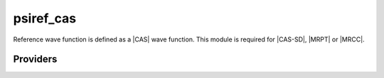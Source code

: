 .. _psiref_cas:

.. program:: psiref_cas

.. default-role:: option

==========
psiref_cas
==========

Reference wave function is defined as a |CAS| wave function. 
This module is required for |CAS-SD|, |MRPT| or |MRCC|.




Providers
---------


.. c:var:: idx_ref

    .. code:: text

        integer(bit_kind), allocatable	:: psi_ref	(N_int,2,psi_det_size)
        double precision, allocatable	:: psi_ref_coef	(psi_det_size,n_states)
        integer, allocatable	:: idx_ref	(psi_det_size)
        integer	:: n_det_ref

    File: :file:`psi_ref.irp.f`

    CAS wave function, defined from the application of the CAS bitmask on the determinants. idx_cas gives the indice of the CAS determinant in psi_det.




.. c:var:: inv_norm_psi_ref

    .. code:: text

        double precision, allocatable	:: norm_psi_ref	(N_states)
        double precision, allocatable	:: inv_norm_psi_ref	(N_states)

    File: :file:`psi_ref.irp.f`

    




.. c:var:: n_det_ref

    .. code:: text

        integer(bit_kind), allocatable	:: psi_ref	(N_int,2,psi_det_size)
        double precision, allocatable	:: psi_ref_coef	(psi_det_size,n_states)
        integer, allocatable	:: idx_ref	(psi_det_size)
        integer	:: n_det_ref

    File: :file:`psi_ref.irp.f`

    CAS wave function, defined from the application of the CAS bitmask on the determinants. idx_cas gives the indice of the CAS determinant in psi_det.




.. c:var:: norm_psi_ref

    .. code:: text

        double precision, allocatable	:: norm_psi_ref	(N_states)
        double precision, allocatable	:: inv_norm_psi_ref	(N_states)

    File: :file:`psi_ref.irp.f`

    




.. c:var:: psi_non_ref_coef_interm_norm

    .. code:: text

        double precision, allocatable	:: psi_non_ref_coef_interm_norm	(N_det_non_ref,N_states)

    File: :file:`psi_ref.irp.f`

    




.. c:var:: psi_ref

    .. code:: text

        integer(bit_kind), allocatable	:: psi_ref	(N_int,2,psi_det_size)
        double precision, allocatable	:: psi_ref_coef	(psi_det_size,n_states)
        integer, allocatable	:: idx_ref	(psi_det_size)
        integer	:: n_det_ref

    File: :file:`psi_ref.irp.f`

    CAS wave function, defined from the application of the CAS bitmask on the determinants. idx_cas gives the indice of the CAS determinant in psi_det.




.. c:var:: psi_ref_coef

    .. code:: text

        integer(bit_kind), allocatable	:: psi_ref	(N_int,2,psi_det_size)
        double precision, allocatable	:: psi_ref_coef	(psi_det_size,n_states)
        integer, allocatable	:: idx_ref	(psi_det_size)
        integer	:: n_det_ref

    File: :file:`psi_ref.irp.f`

    CAS wave function, defined from the application of the CAS bitmask on the determinants. idx_cas gives the indice of the CAS determinant in psi_det.




.. c:var:: psi_ref_coef_interm_norm

    .. code:: text

        double precision, allocatable	:: psi_ref_coef_interm_norm	(N_det_ref,N_states)

    File: :file:`psi_ref.irp.f`

    




.. c:var:: psi_ref_coef_inv

    .. code:: text

        double precision, allocatable	:: psi_ref_coef_inv	(psi_det_size,n_states)

    File: :file:`psi_ref.irp.f`

    1/psi_ref_coef




.. c:var:: psi_ref_coef_restart

    .. code:: text

        integer(bit_kind), allocatable	:: psi_ref_restart	(N_int,2,psi_det_size)
        double precision, allocatable	:: psi_ref_coef_restart	(psi_det_size,n_states)

    File: :file:`psi_ref.irp.f`

    Projection of the CAS wave function on the restart wave function.




.. c:var:: psi_ref_restart

    .. code:: text

        integer(bit_kind), allocatable	:: psi_ref_restart	(N_int,2,psi_det_size)
        double precision, allocatable	:: psi_ref_coef_restart	(psi_det_size,n_states)

    File: :file:`psi_ref.irp.f`

    Projection of the CAS wave function on the restart wave function.


